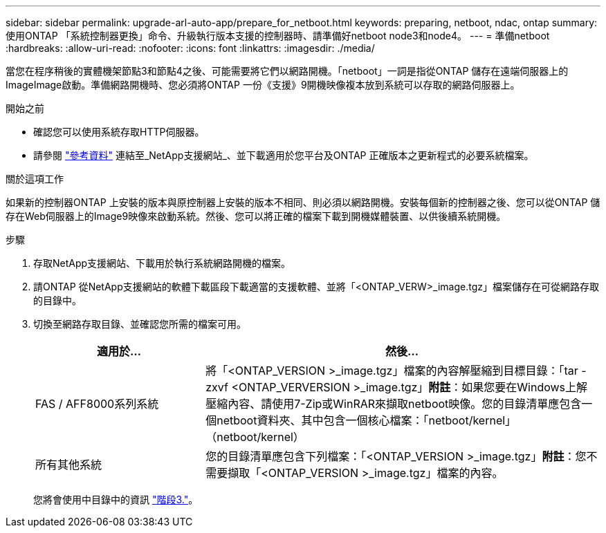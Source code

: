 ---
sidebar: sidebar 
permalink: upgrade-arl-auto-app/prepare_for_netboot.html 
keywords: preparing, netboot, ndac, ontap 
summary: 使用ONTAP 「系統控制器更換」命令、升級執行版本支援的控制器時、請準備好netboot node3和node4。 
---
= 準備netboot
:hardbreaks:
:allow-uri-read: 
:nofooter: 
:icons: font
:linkattrs: 
:imagesdir: ./media/


[role="lead"]
當您在程序稍後的實體機架節點3和節點4之後、可能需要將它們以網路開機。「netboot」一詞是指從ONTAP 儲存在遠端伺服器上的ImageImage啟動。準備網路開機時、您必須將ONTAP 一份《支援》9開機映像複本放到系統可以存取的網路伺服器上。

.開始之前
* 確認您可以使用系統存取HTTP伺服器。
* 請參閱 link:other_references.html["參考資料"] 連結至_NetApp支援網站_、並下載適用於您平台及ONTAP 正確版本之更新程式的必要系統檔案。


.關於這項工作
如果新的控制器ONTAP 上安裝的版本與原控制器上安裝的版本不相同、則必須以網路開機。安裝每個新的控制器之後、您可以從ONTAP 儲存在Web伺服器上的Image9映像來啟動系統。然後、您可以將正確的檔案下載到開機媒體裝置、以供後續系統開機。

.步驟
. 存取NetApp支援網站、下載用於執行系統網路開機的檔案。
. 請ONTAP 從NetApp支援網站的軟體下載區段下載適當的支援軟體、並將「<ONTAP_VERW>_image.tgz」檔案儲存在可從網路存取的目錄中。
. 切換至網路存取目錄、並確認您所需的檔案可用。
+
[cols="30,70"]
|===
| 適用於... | 然後... 


| FAS / AFF8000系列系統 | 將「<ONTAP_VERSION >_image.tgz」檔案的內容解壓縮到目標目錄：「tar -zxvf <ONTAP_VERVERSION >_image.tgz」*附註*：如果您要在Windows上解壓縮內容、請使用7-Zip或WinRAR來擷取netboot映像。您的目錄清單應包含一個netboot資料夾、其中包含一個核心檔案：「netboot/kernel」（netboot/kernel） 


| 所有其他系統 | 您的目錄清單應包含下列檔案：「<ONTAP_VERSION >_image.tgz」*附註*：您不需要擷取「<ONTAP_VERSION >_image.tgz」檔案的內容。 
|===
+
您將會使用中目錄中的資訊 link:stage_3_install_boot_node3_overview.html["階段3."]。


